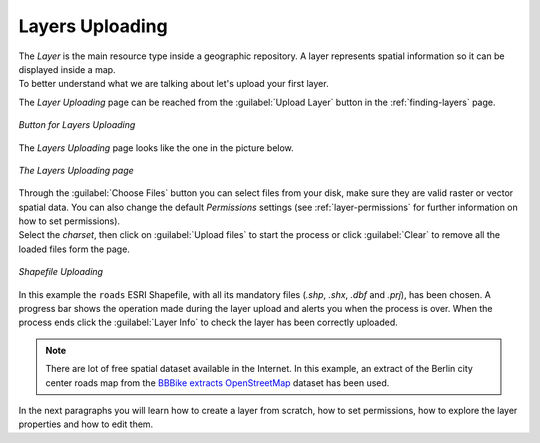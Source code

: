 .. _uploading-layers:

Layers Uploading
================

| The *Layer* is the main resource type inside a geographic repository. A layer represents spatial information so it can be displayed inside a map.
| To better understand what we are talking about let's upload your first layer.

The *Layer Uploading* page can be reached from the :guilabel:`Upload Layer` button in the :ref:`finding-layers` page.

.. figure:: img/layer_upload_layer.png
     :align: center

     *Button for Layers Uploading*

The *Layers Uploading* page looks like the one in the picture below.

.. figure:: img/layers_uploading_page.png
     :align: center

     *The Layers Uploading page*

| Through the :guilabel:`Choose Files` button you can select files from your disk, make sure they are valid raster or vector spatial data. You can also change the default *Permissions* settings (see :ref:`layer-permissions` for further information on how to set permissions).
| Select the *charset*, then click on :guilabel:`Upload files` to start the process or click :guilabel:`Clear` to remove all the loaded files form the page.

.. figure:: img/upload_shapefile.gif
     :align: center

     *Shapefile Uploading*

In this example the ``roads`` ESRI Shapefile, with all its mandatory files (`.shp`, `.shx`, `.dbf` and `.prj`), has been chosen.
A progress bar shows the operation made during the layer upload and alerts you when the process is over.
When the process ends click the :guilabel:`Layer Info` to check the layer has been correctly uploaded.

.. note:: There are lot of free spatial dataset available in the Internet. In this example, an extract of the Berlin city center roads map from the `BBBike extracts OpenStreetMap <https://extract.bbbike.org>`_ dataset has been used.

In the next paragraphs you will learn how to create a layer from scratch, how to set permissions, how to explore the layer properties and how to edit them.
